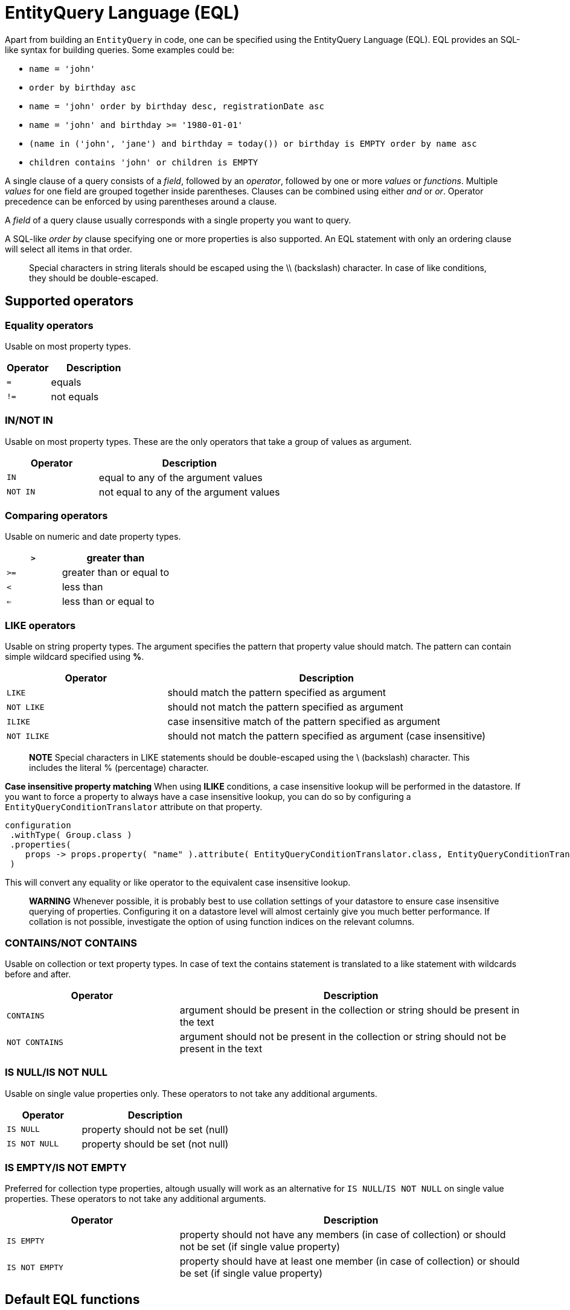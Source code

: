 [[entity-query-language-eql]]
= EntityQuery Language (EQL)

Apart from building an `EntityQuery` in code, one can be specified using the EntityQuery Language (EQL).
EQL provides an SQL-like syntax for building queries.  Some examples could be:

* `name = 'john'`
* `order by birthday asc`
* `name = 'john' order by birthday desc, registrationDate asc`
* `name = 'john' and birthday >= '1980-01-01'`
* `(name in ('john', 'jane') and birthday = today()) or birthday is EMPTY order by name asc`
* `children contains 'john' or children is EMPTY`

A single clause of a query consists of a _field_, followed by an _operator_, followed by one or more _values_ or _functions_.
Multiple _values_ for one field are grouped together inside parentheses.
Clauses can be combined using either _and_ or _or_.
Operator precedence can be enforced by using parentheses around a clause.

A _field_ of a query clause usually corresponds with a single property you want to query.

A SQL-like _order by_ clause specifying one or more properties is also supported.
An EQL statement with only an ordering clause will select all items in that order.

> Special characters in string literals should be escaped using the \\ (backslash) character.
In case of like conditions, they should be double-escaped.

== Supported operators

=== Equality operators
Usable on most property types.

[cols="1,2",opts=header]
|===

|Operator
|Description

|`=`
| equals

|`!=`
| not equals

|===

=== IN/NOT IN
Usable on most property types.
These are the only operators that take a group of values as argument.

[cols="1,2",opts=header]
|===

|Operator
|Description

|`IN`
| equal to any of the argument values

|`NOT IN`
| not equal to any of the argument values

|===

=== Comparing operators
Usable on numeric and date property types.

[cols="1,2",opts=header]
|===

|`>`
| greater than

|`>=`
| greater than or equal to

|`<`
| less than

|`<=`
| less than or equal to

|===

=== LIKE operators
Usable on string property types.
The argument specifies the pattern that property value should match.
The pattern can contain simple wildcard specified using **%**.

[cols="1,2",opts=header]
|===

|Operator
|Description

|`LIKE`
| should match the pattern specified as argument

|`NOT LIKE`
| should not match the pattern specified as argument

|`ILIKE`
| case insensitive match of the pattern specified as argument

|`NOT ILIKE`
| should not match the pattern specified as argument (case insensitive)

|===

> **NOTE**
Special characters in LIKE statements should be double-escaped using the \ (backslash) character.
This includes the literal % (percentage) character.

**Case insensitive property matching**
When using **ILIKE** conditions, a case insensitive lookup will be performed in the datastore.
If you want to force a property to always have a case insensitive lookup, you can do so by configuring a `EntityQueryConditionTranslator` attribute on that property.

```java
configuration
 .withType( Group.class )
 .properties(
    props -> props.property( "name" ).attribute( EntityQueryConditionTranslator.class, EntityQueryConditionTranslator.ignoreCase() )
 )
```

This will convert any equality or like operator to the equivalent case insensitive lookup.

> **WARNING**
Whenever possible, it is probably best to use collation settings of your datastore to ensure case insensitive querying of properties.  Configuring it on a datastore level will almost certainly give you much better performance.  If collation is not possible, investigate the option of using function indices on the relevant columns.

=== CONTAINS/NOT CONTAINS
Usable on collection or text property types.
In case of text the contains statement is translated to a like statement with wildcards before and after.

[cols="1,2",opts=header]
|===

|Operator
|Description

|`CONTAINS`
| argument should be present in the collection or string should be present in the text

|`NOT CONTAINS`
| argument should not be present in the collection or string should not be present in the text

|===

=== IS NULL/IS NOT NULL
Usable on single value properties only.
These operators to not take any additional arguments.

[cols="1,2",opts=header]
|===

|Operator
|Description

|`IS NULL`
| property should not be set (null)

|`IS NOT NULL`
| property should be set (not null)

|===

=== IS EMPTY/IS NOT EMPTY
Preferred for collection type properties, altough usually will work as an alternative for `IS NULL`/`IS NOT NULL` on single value properties.  These operators to not take any additional arguments.

[cols="1,2",opts=header]
|===

|Operator
|Description

|`IS EMPTY`
| property should not have any members (in case of collection) or should not be set (if single value property)

|`IS NOT EMPTY`
| property should have at least one member (in case of collection) or should be set (if single value property)

|===

== Default EQL functions

**Security related functions**

[cols="1,2",opts=header]
|===

|Function
|Description

|`currentUser()`
| returns the name of the current authenticated principal

|===

**Date and time functions**

[cols="1,2",opts=header]
|===

|Function
|Description

|`now()`
| returns current timestamp

|`today()`
| returns date of today

|===

== EntityQueryParser

The `EntityQueryParser` is responsible for converting an EQL statement into a valid `EntityQuery`.
Any entity configuration with an `EntityQueryExecutor` registered will have an `EntityQueryParser` created automatically.

The parser will validate the EQL statement and convert it to a strongly typed `EntityQuery`.
The default `EntityQueryParser` uses the entity related `EntityPropertyRegistry` to validate the query clauses.
